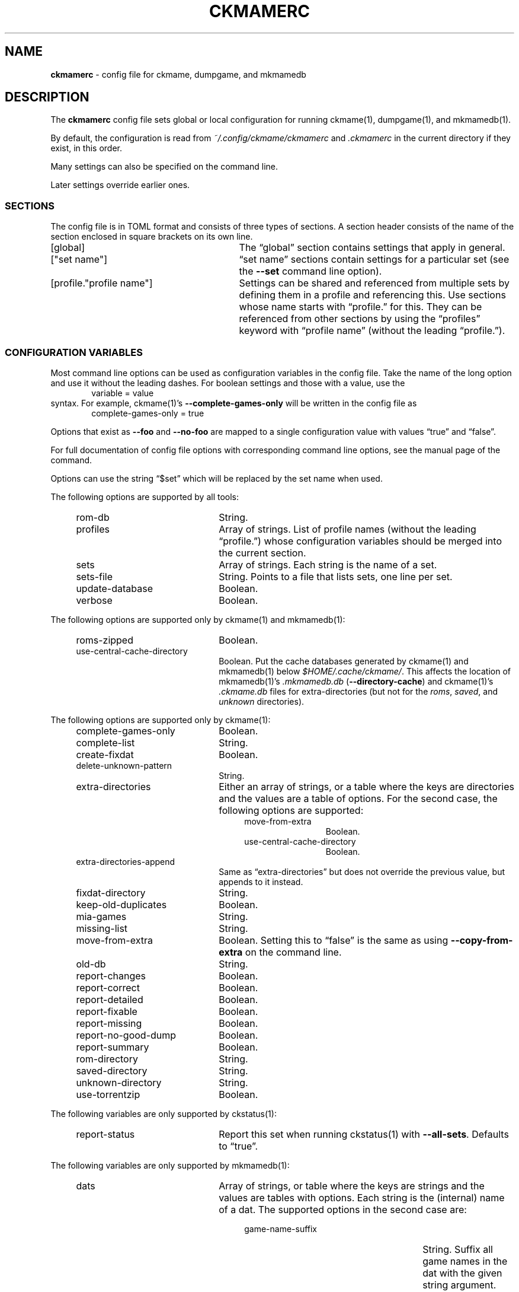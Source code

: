 .\" Automatically generated from an mdoc input file.  Do not edit.
.\" Copyright (c) 2003-2023 Dieter Baron and Thomas Klausner.
.\" All rights reserved.
.\"
.\" Redistribution and use in source and binary forms, with or without
.\" modification, are permitted provided that the following conditions
.\" are met:
.\" 1. Redistributions of source code must retain the above copyright
.\"    notice, this list of conditions and the following disclaimer.
.\" 2. Redistributions in binary form must reproduce the above
.\"    copyright notice, this list of conditions and the following
.\"    disclaimer in the documentation and/or other materials provided
.\"    with the distribution.
.\" 3. The name of the author may not be used to endorse or promote
.\"    products derived from this software without specific prior
.\"    written permission.
.\"
.\" THIS SOFTWARE IS PROVIDED BY THOMAS KLAUSNER ``AS IS'' AND ANY
.\" EXPRESS OR IMPLIED WARRANTIES, INCLUDING, BUT NOT LIMITED TO, THE
.\" IMPLIED WARRANTIES OF MERCHANTABILITY AND FITNESS FOR A PARTICULAR
.\" PURPOSE ARE DISCLAIMED.  IN NO EVENT SHALL THE FOUNDATION OR
.\" CONTRIBUTORS BE LIABLE FOR ANY DIRECT, INDIRECT, INCIDENTAL,
.\" SPECIAL, EXEMPLARY, OR CONSEQUENTIAL DAMAGES (INCLUDING, BUT NOT
.\" LIMITED TO, PROCUREMENT OF SUBSTITUTE GOODS OR SERVICES; LOSS OF
.\" USE, DATA, OR PROFITS; OR BUSINESS INTERRUPTION) HOWEVER CAUSED AND
.\" ON ANY THEORY OF LIABILITY, WHETHER IN CONTRACT, STRICT LIABILITY,
.\" OR TORT (INCLUDING NEGLIGENCE OR OTHERWISE) ARISING IN ANY WAY OUT
.\" OF THE USE OF THIS SOFTWARE, EVEN IF ADVISED OF THE POSSIBILITY OF
.\" SUCH DAMAGE.
.TH "CKMAMERC" "5" "January 8, 2025" "NiH" "File Formats Manual"
.nh
.if n .ad l
.SH "NAME"
\fBckmamerc\fR
\- config file for ckmame, dumpgame, and mkmamedb
.SH "DESCRIPTION"
The
\fBckmamerc\fR
config file sets global or local configuration for running
ckmame(1),
dumpgame(1),
and
mkmamedb(1).
.PP
By default, the configuration is read from
\fI~/.config/ckmame/ckmamerc\fR
and
\fI.ckmamerc\fR
in the current directory if they exist, in this order.
.PP
Many settings can also be specified on the command line.
.PP
Later settings override earlier ones.
.SS "SECTIONS"
The config file is in TOML format and consists of three types of sections.
A section header consists of the name of the section enclosed in square brackets
on its own line.
.TP 29n
[global]
The
\(lqglobal\(rq
section contains settings that apply in general.
.TP 29n
["set name"]
\(lqset name\(rq
sections contain settings for a particular set (see the
\fB\-\fR\fB\-set\fR
command line option).
.TP 29n
[profile."profile name"]
Settings can be shared and referenced from multiple sets by defining
them in a profile and referencing this.
Use sections whose name starts with
\(lqprofile.\(rq
for this.
They can be referenced from other sections by using the
\(lqprofiles\(rq
keyword with
\(lqprofile name\(rq
(without the leading
\(lqprofile.\(rq).
.SS "CONFIGURATION VARIABLES"
Most command line options can be used as configuration variables in
the config file.
Take the name of the long option and use it without the leading
dashes.
For boolean settings and those with a value, use the
.RS 6n
variable = value
.RE
syntax.
For example,
ckmame(1)'s
\fB\-\fR\fB\-complete-games-only\fR
will be written in the config file as
.RS 6n
complete-games-only = true
.RE
.PP
Options that exist as
\fB\-\fR\fB\-foo\fR
and
\fB\-\fR\fB\-no-foo\fR
are mapped to a single configuration value with values
\(lqtrue\(rq
and
\(lqfalse\(rq.
.PP
For full documentation of config file options with corresponding command line options,
see the manual page of the command.
.PP
Options can use the string
\(lq$set\(rq
which will be replaced by the set name when used.
.PP
The following options are supported by all tools:
.RS 4n
.TP 22n
rom-db
String.
.TP 22n
profiles
Array of strings.
List of profile names (without the leading
\(lqprofile.\(rq)
whose configuration variables should be merged into
the current section.
.TP 22n
sets
Array of strings.
Each string is the name of a set.
.TP 22n
sets-file
String.
Points to a file that lists sets, one line per set.
.TP 22n
update-database
Boolean.
.TP 22n
verbose
Boolean.
.RE
.PP
The following options are supported only by
ckmame(1)
and
mkmamedb(1):
.RS 4n
.TP 22n
roms-zipped
Boolean.
.TP 22n
use-central-cache-directory
Boolean.
Put the cache databases generated by
ckmame(1)
and
mkmamedb(1)
below
\fI$HOME/.cache/ckmame/\fR.
This affects the location of
mkmamedb(1)'s
\fI.mkmamedb.db\fR
(\fB\-\fR\fB\-directory-cache\fR)
and
ckmame(1)'s
\fI.ckmame.db\fR
files for extra-directories (but not for the
\fIroms\fR,
\fIsaved\fR,
and
\fIunknown\fR
directories).
.RE
.PP
The following options are supported only by
ckmame(1):
.RS 4n
.TP 22n
complete-games-only
Boolean.
.TP 22n
complete-list
String.
.TP 22n
create-fixdat
Boolean.
.TP 22n
delete-unknown-pattern
String.
.TP 22n
extra-directories
Either an array of strings, or a table where the keys are directories
and the values are a table of options.
For the second case, the following options are supported:
.RS 26n
.TP 12n
move-from-extra
Boolean.
.TP 12n
use-central-cache-directory
Boolean.
.RE
.TP 22n
extra-directories-append
Same as
\(lqextra-directories\(rq
but does not override the previous value, but appends to it instead.
.TP 22n
fixdat-directory
String.
.TP 22n
keep-old-duplicates
Boolean.
.TP 22n
mia-games
String.
.TP 22n
missing-list
String.
.TP 22n
move-from-extra
Boolean.
Setting this to
\(lqfalse\(rq
is the same as using
\fB\-\fR\fB\-copy-from-extra\fR
on the command line.
.TP 22n
old-db
String.
.TP 22n
report-changes
Boolean.
.TP 22n
report-correct
Boolean.
.TP 22n
report-detailed
Boolean.
.TP 22n
report-fixable
Boolean.
.TP 22n
report-missing
Boolean.
.TP 22n
report-no-good-dump
Boolean.
.TP 22n
report-summary
Boolean.
.TP 22n
rom-directory
String.
.TP 22n
saved-directory
String.
.TP 22n
unknown-directory
String.
.TP 22n
use-torrentzip
Boolean.
.RE
.PP
The following variables are only supported by
ckstatus(1):
.RS 4n
.TP 22n
report-status
Report this set when running
ckstatus(1)
with
\fB\-\fR\fB\-all-sets\fR.
Defaults to
\(lqtrue\(rq.
.RE
.PP
The following variables are only supported by
mkmamedb(1):
.RS 4n
.TP 22n
dats
Array of strings, or table where the keys are strings and the values
are tables with options.
Each string is the (internal) name of a dat.
The supported options in the second case are:
.RS 26n
.TP 27n
game-name-suffix
String.
Suffix all game names in the dat with the given string argument.
.TP 27n
use-description-as-name
Boolean.
.RE
.TP 22n
dat-directories
Either an array of strings, or a table where the keys are directories
and the values are a table of options.
Each string is a directory containing dats.
.RS 26n
.TP 12n
use-central-cache-directory
Boolean.
.RE
.TP 22n
use-temp-directory
Boolean.
.RE
.SH "TOML PITFALLS"
While TOML is a relatively simple and readable format, it has some unexpected details:
.PP
Any key that contains characters other than letters, digits,
\(lq-\(rq,
and
\(lq_\(rq
must be quoted using double quotes.
.PP
Nested tables can be written in two forms:
.PP
Inline using
\(lq{\(rq
and
\(lq}\(rq.
However, the complete inline table must be on one line (unlike inline arrays, which can span multiple lines). See
\(lqextra-directories-append\(rq
in
\(lqBig Set\(rq
in EXAMPLES below.
.PP
As sections with a
\(lq\&.\(rq
separating the outer and inner names:
.RS 6n
["outer table name"."inner table name"]
.RE
Note that the
\(lq\&.\(rq
must be outside any quotation marks.
All settings in this section apply to the inner table.
When using this for options that allow tables as values (like
\(lqdats\(rq),
the keys in this table are not configuration
variables and need to be quoted if they contain special characters. See
\(lqextra-directories\(rq
in
\(lqUnzipped Set\(rq
in EXAMPLES below.
.SH "EXAMPLES"
.nf
.RS 4n
[global]
verbose = true
extra-directories = [ "incoming" ]
sets = [ "Set using standard settings only" ]

[profile.incomplete]
complete-only = true
report-missing = false

["Big Set"]
verbose = false
rom-directory = "Big Set ROMs"
extra-directories-append = { "another-location" = { move-from-extra = true } }
rom-db = "Big Set.db"
profiles = [ "incomplete" ]

["Unzipped Set"]
roms-unzipped = true
rom-directory = "Unzipped Set ROMs"
rom-db = "Unzipped Set.db"
["Unzipped Set".extra-directories]
"unzipped-incoming" = { use-central-cache-directory = true }
.RE
.fi
.PP
This configuration would by default report verbosely,
but override this for the "Big Set" set.
It would also set the rom directories and database files
for both the "Big Set" and the "Unzipped Set" and not use
ZIP archives for the latter.
.PP
Example run:
.RS 6n
ckmame --set Big Set
.RE
.SH "SEE ALSO"
ckmame(1),
ckstatus(1),
dumpgame(1),
mkmamedb(1)
.SH "AUTHORS"
\fBckmame\fR
was written by
Dieter Baron <\fIdillo@nih.at\fR>
and
Thomas Klausner <\fIwiz@gatalith.at\fR>.

